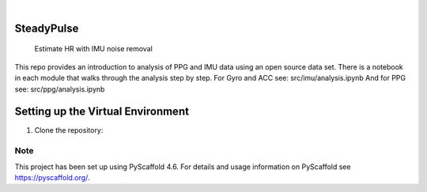 .. These are examples of badges you might want to add to your README:
   please update the URLs accordingly

    .. image:: https://api.cirrus-ci.com/github/<USER>/SteadyPulse.svg?branch=main
        :alt: Built Status
        :target: https://cirrus-ci.com/github/<USER>/SteadyPulse
    .. image:: https://readthedocs.org/projects/SteadyPulse/badge/?version=latest
        :alt: ReadTheDocs
        :target: https://SteadyPulse.readthedocs.io/en/stable/
    .. image:: https://img.shields.io/coveralls/github/<USER>/SteadyPulse/main.svg
        :alt: Coveralls
        :target: https://coveralls.io/r/<USER>/SteadyPulse
    .. image:: https://img.shields.io/pypi/v/SteadyPulse.svg
        :alt: PyPI-Server
        :target: https://pypi.org/project/SteadyPulse/
    .. image:: https://img.shields.io/conda/vn/conda-forge/SteadyPulse.svg
        :alt: Conda-Forge
        :target: https://anaconda.org/conda-forge/SteadyPulse
    .. image:: https://pepy.tech/badge/SteadyPulse/month
        :alt: Monthly Downloads
        :target: https://pepy.tech/project/SteadyPulse
    .. image:: https://img.shields.io/twitter/url/http/shields.io.svg?style=social&label=Twitter
        :alt: Twitter
        :target: https://twitter.com/SteadyPulse

.. image:: https://img.shields.io/badge/-PyScaffold-005CA0?logo=pyscaffold
    :alt: Project generated with PyScaffold
    :target: https://pyscaffold.org/

|

===========
SteadyPulse
===========


    Estimate HR with IMU noise removal


This repo provides an introduction to analysis of PPG and IMU data using an open source data set. There is a notebook in each module that walks through the analysis step by step. 
For Gyro and ACC see: src/imu/analysis.ipynb
And for PPG see: src/ppg/analysis.ipynb

===========
Setting up the Virtual Environment
===========

1. Clone the repository:

..  code-block:: bash
    | git clone https://github.com/yourusername/SteadyPulse.git  
    | cd SteadyPulse


.. _pyscaffold-notes:

Note
====

This project has been set up using PyScaffold 4.6. For details and usage
information on PyScaffold see https://pyscaffold.org/.
